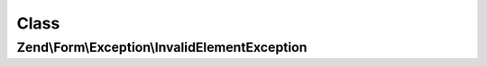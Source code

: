 .. Form/Exception/InvalidElementException.php generated using docpx on 01/30/13 03:02pm


Class
*****

Zend\\Form\\Exception\\InvalidElementException
==============================================

